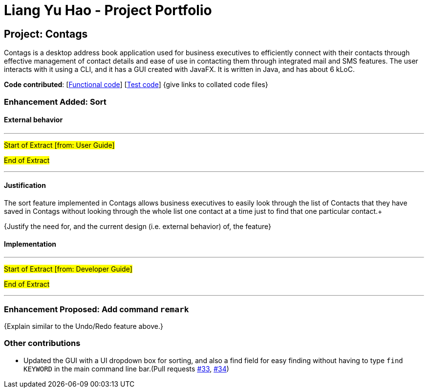 = Liang Yu Hao - Project Portfolio
ifdef::env-github,env-browser[:outfilesuffix: .adoc]
:imagesDir: ../images
:stylesDir: ../stylesheets

== Project: Contags
Contags is a desktop address book application used for business executives to efficiently connect with their contacts through effective management of contact details and ease of use in contacting them through integrated mail and SMS features. The user interacts with it using a CLI, and it has a GUI created with JavaFX. It is written in Java, and has about 6 kLoC.

*Code contributed*: [https://github.com[Functional code]] [https://github.com[Test code]] {give links to collated code files}

=== Enhancement Added: Sort

==== External behavior

---
#Start of Extract [from: User Guide]#

#End of Extract#

---

==== Justification
The sort feature implemented in Contags allows business executives to easily look through the list of Contacts that they have saved in Contags without looking through the whole list one contact at a time just to find that one particular contact.+

{Justify the need for, and the current design (i.e. external behavior) of, the feature}

==== Implementation

---
#Start of Extract [from: Developer Guide]#


#End of Extract#

---

=== Enhancement Proposed: Add command `remark`

{Explain similar to the Undo/Redo feature above.}

=== Other contributions

* Updated the GUI with a UI dropdown box for sorting, and also a find field for easy finding without having to type `find KEYWORD` in the main command line bar.(Pull requests https://github.com[#33], https://github.com[#34])
